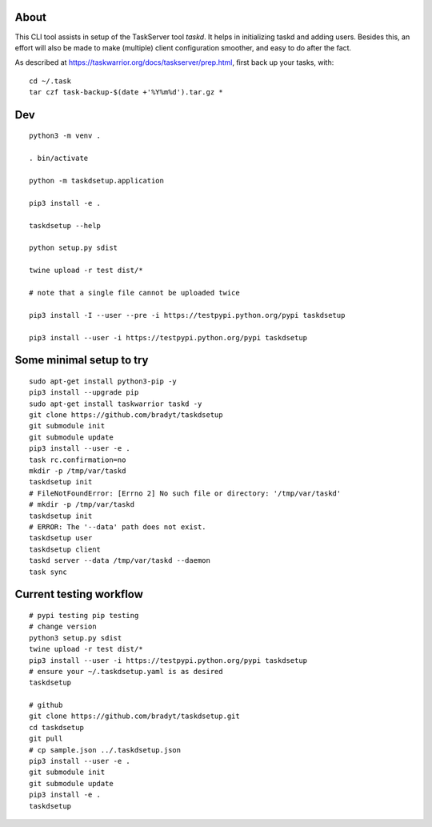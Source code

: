 
About
=====

This CLI tool assists in setup of the TaskServer tool `taskd`. It
helps in initializing taskd and adding users. Besides this, an effort
will also be made to make (multiple) client configuration smoother,
and easy to do after the fact.

As described at https://taskwarrior.org/docs/taskserver/prep.html,
first back up your tasks, with::

  cd ~/.task
  tar czf task-backup-$(date +'%Y%m%d').tar.gz *

Dev
====

::

   python3 -m venv .

   . bin/activate

   python -m taskdsetup.application

   pip3 install -e .

   taskdsetup --help

   python setup.py sdist

   twine upload -r test dist/*

   # note that a single file cannot be uploaded twice

   pip3 install -I --user --pre -i https://testpypi.python.org/pypi taskdsetup

   pip3 install --user -i https://testpypi.python.org/pypi taskdsetup

Some minimal setup to try
=========================

::

   sudo apt-get install python3-pip -y
   pip3 install --upgrade pip
   sudo apt-get install taskwarrior taskd -y
   git clone https://github.com/bradyt/taskdsetup
   git submodule init
   git submodule update
   pip3 install --user -e .
   task rc.confirmation=no
   mkdir -p /tmp/var/taskd
   taskdsetup init
   # FileNotFoundError: [Errno 2] No such file or directory: '/tmp/var/taskd'
   # mkdir -p /tmp/var/taskd
   taskdsetup init
   # ERROR: The '--data' path does not exist.
   taskdsetup user
   taskdsetup client
   taskd server --data /tmp/var/taskd --daemon
   task sync
   

Current testing workflow
========================

::

   # pypi testing pip testing
   # change version
   python3 setup.py sdist
   twine upload -r test dist/*
   pip3 install --user -i https://testpypi.python.org/pypi taskdsetup
   # ensure your ~/.taskdsetup.yaml is as desired
   taskdsetup

   # github
   git clone https://github.com/bradyt/taskdsetup.git
   cd taskdsetup
   git pull
   # cp sample.json ../.taskdsetup.json
   pip3 install --user -e .
   git submodule init
   git submodule update
   pip3 install -e .
   taskdsetup
